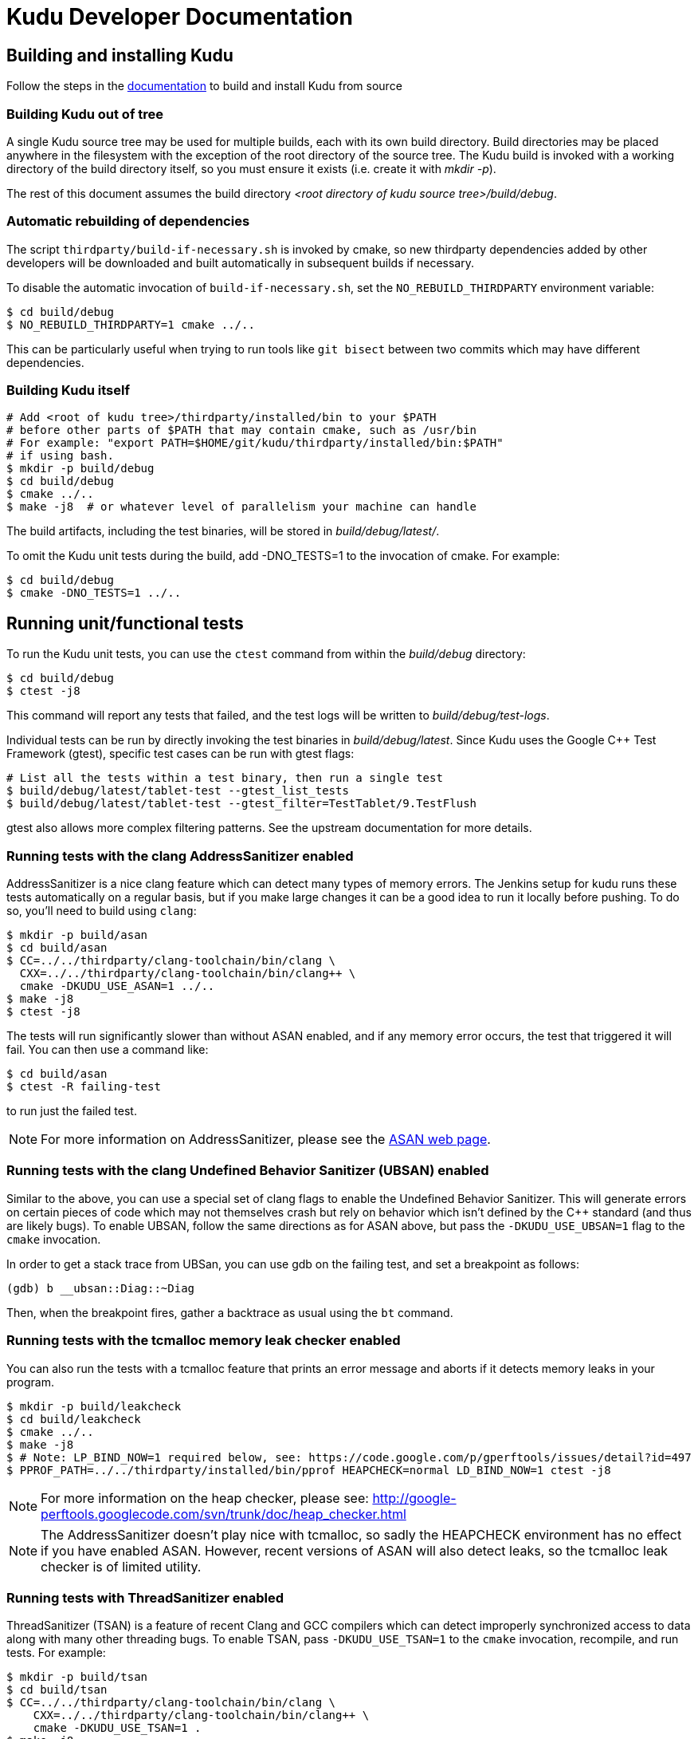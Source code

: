 // Licensed to the Apache Software Foundation (ASF) under one
// or more contributor license agreements.  See the NOTICE file
// distributed with this work for additional information
// regarding copyright ownership.  The ASF licenses this file
// to you under the Apache License, Version 2.0 (the
// "License"); you may not use this file except in compliance
// with the License.  You may obtain a copy of the License at
//
//   http://www.apache.org/licenses/LICENSE-2.0
//
// Unless required by applicable law or agreed to in writing,
// software distributed under the License is distributed on an
// "AS IS" BASIS, WITHOUT WARRANTIES OR CONDITIONS OF ANY
// KIND, either express or implied.  See the License for the
// specific language governing permissions and limitations
// under the License.
= Kudu Developer Documentation

== Building and installing Kudu

Follow the steps in the http://getkudu.io/docs/installation.html#_build_from_source[documentation]
to build and install Kudu from source

=== Building Kudu out of tree

A single Kudu source tree may be used for multiple builds, each with its
own build directory. Build directories may be placed anywhere in the
filesystem with the exception of the root directory of the source tree. The
Kudu build is invoked with a working directory of the build directory
itself, so you must ensure it exists (i.e. create it with _mkdir -p_).

The rest of this document assumes the build directory
_<root directory of kudu source tree>/build/debug_.

=== Automatic rebuilding of dependencies

The script `thirdparty/build-if-necessary.sh` is invoked by cmake, so
new thirdparty dependencies added by other developers will be downloaded
and built automatically in subsequent builds if necessary.

To disable the automatic invocation of `build-if-necessary.sh`, set the
`NO_REBUILD_THIRDPARTY` environment variable:

[source,bash]
----
$ cd build/debug
$ NO_REBUILD_THIRDPARTY=1 cmake ../..
----

This can be particularly useful when trying to run tools like `git bisect`
between two commits which may have different dependencies.


=== Building Kudu itself

[source,bash]
----
# Add <root of kudu tree>/thirdparty/installed/bin to your $PATH
# before other parts of $PATH that may contain cmake, such as /usr/bin
# For example: "export PATH=$HOME/git/kudu/thirdparty/installed/bin:$PATH"
# if using bash.
$ mkdir -p build/debug
$ cd build/debug
$ cmake ../..
$ make -j8  # or whatever level of parallelism your machine can handle
----

The build artifacts, including the test binaries, will be stored in
_build/debug/latest/_.

To omit the Kudu unit tests during the build, add -DNO_TESTS=1 to the
invocation of cmake. For example:

[source,bash]
----
$ cd build/debug
$ cmake -DNO_TESTS=1 ../..
----

== Running unit/functional tests

To run the Kudu unit tests, you can use the `ctest` command from within the
_build/debug_ directory:

[source,bash]
----
$ cd build/debug
$ ctest -j8
----

This command will report any tests that failed, and the test logs will be
written to _build/debug/test-logs_.

Individual tests can be run by directly invoking the test binaries in
_build/debug/latest_. Since Kudu uses the Google C++ Test Framework (gtest),
specific test cases can be run with gtest flags:

[source,bash]
----
# List all the tests within a test binary, then run a single test
$ build/debug/latest/tablet-test --gtest_list_tests
$ build/debug/latest/tablet-test --gtest_filter=TestTablet/9.TestFlush
----

gtest also allows more complex filtering patterns. See the upstream
documentation for more details.

=== Running tests with the clang AddressSanitizer enabled


AddressSanitizer is a nice clang feature which can detect many types of memory
errors. The Jenkins setup for kudu runs these tests automatically on a regular
basis, but if you make large changes it can be a good idea to run it locally
before pushing. To do so, you'll need to build using `clang`:

[source,bash]
----
$ mkdir -p build/asan
$ cd build/asan
$ CC=../../thirdparty/clang-toolchain/bin/clang \
  CXX=../../thirdparty/clang-toolchain/bin/clang++ \
  cmake -DKUDU_USE_ASAN=1 ../..
$ make -j8
$ ctest -j8
----

The tests will run significantly slower than without ASAN enabled, and if any
memory error occurs, the test that triggered it will fail. You can then use a
command like:


[source,bash]
----
$ cd build/asan
$ ctest -R failing-test
----

to run just the failed test.

NOTE: For more information on AddressSanitizer, please see the
http://clang.llvm.org/docs/AddressSanitizer.html[ASAN web page].

=== Running tests with the clang Undefined Behavior Sanitizer (UBSAN) enabled


Similar to the above, you can use a special set of clang flags to enable the Undefined
Behavior Sanitizer. This will generate errors on certain pieces of code which may
not themselves crash but rely on behavior which isn't defined by the C++ standard
(and thus are likely bugs). To enable UBSAN, follow the same directions as for
ASAN above, but pass the `-DKUDU_USE_UBSAN=1` flag to the `cmake` invocation.

In order to get a stack trace from UBSan, you can use gdb on the failing test, and
set a breakpoint as follows:

----
(gdb) b __ubsan::Diag::~Diag
----

Then, when the breakpoint fires, gather a backtrace as usual using the `bt` command.

=== Running tests with the tcmalloc memory leak checker enabled


You can also run the tests with a tcmalloc feature that prints an error message
and aborts if it detects memory leaks in your program.

[source,bash]
----
$ mkdir -p build/leakcheck
$ cd build/leakcheck
$ cmake ../..
$ make -j8
$ # Note: LP_BIND_NOW=1 required below, see: https://code.google.com/p/gperftools/issues/detail?id=497
$ PPROF_PATH=../../thirdparty/installed/bin/pprof HEAPCHECK=normal LD_BIND_NOW=1 ctest -j8
----

NOTE: For more information on the heap checker, please see:
  http://google-perftools.googlecode.com/svn/trunk/doc/heap_checker.html

NOTE: The AddressSanitizer doesn't play nice with tcmalloc, so sadly the
HEAPCHECK environment has no effect if you have enabled ASAN. However, recent
versions of ASAN will also detect leaks, so the tcmalloc leak checker is of
limited utility.

=== Running tests with ThreadSanitizer enabled

ThreadSanitizer (TSAN) is a feature of recent Clang and GCC compilers which can
detect improperly synchronized access to data along with many other threading
bugs. To enable TSAN, pass `-DKUDU_USE_TSAN=1` to the `cmake` invocation,
recompile, and run tests. For example:

[source,bash]
----
$ mkdir -p build/tsan
$ cd build/tsan
$ CC=../../thirdparty/clang-toolchain/bin/clang \
    CXX=../../thirdparty/clang-toolchain/bin/clang++ \
    cmake -DKUDU_USE_TSAN=1 .
$ make -j8
$ ctest -j8
----

. Enabling TSAN supressions while running tests
[NOTE]
====
Note that we rely on a list of runtime suppressions in _build-support/tsan-suppressions.txt_.
If you simply run a unit test like _build/tsan/latest/foo-test_, you won't get these suppressions.
Instead, use a command like:

[source,bash]
----
$ ctest -R foo-test
----

...and then view the logs in _build/tsan/test-logs/_

In order for all of the suppressions to work, you need libraries with debug
symbols installed, particularly for libstdc\+\+. On Ubuntu 13.10, the package
libstdc++6-4.8-dbg is needed for TSAN builds to pass. It's not a bad idea to
install debug symbol packages for libboost, libc, and cyrus-sasl as well.
====

TSAN may truncate a few lines of the stack trace when reporting where the error
is. This can be bewildering. It's documented for TSANv1 here:
http://code.google.com/p/data-race-test/wiki/ThreadSanitizerAlgorithm
It is not mentioned in the documentation for TSANv2, but has been observed.
In order to find out what is _really_ happening, set a breakpoint on the TSAN
report in GDB using the following incantation:

[source,bash]
----
$ gdb -ex 'set disable-randomization off' -ex 'b __tsan::PrintReport' ./some-test
----


=== Generating code coverage reports


In order to generate a code coverage report, you must build with gcc (not clang)
and use the following flags:

[source,bash]
----
$ mkdir -p build/coverage
$ cd build/coverage
$ cmake -DKUDU_GENERATE_COVERAGE=1 ../..
$ make -j4
$ ctest -j4
----

This will generate the code coverage files with extensions .gcno and .gcda. You can then
use a tool like `lcov` or `gcovr` to visualize the results. For example, using gcovr:

[source,bash]
----
$ mkdir cov_html
$ ./thirdparty/gcovr-3.0/scripts/gcovr -r src/
----

Or using `lcov` (which seems to produce better HTML output):

[source,bash]
----
$ lcov  --capture --directory src --output-file coverage.info
$ genhtml coverage.info --output-directory out
----

=== Running lint checks


Kudu uses cpplint.py from Google to enforce coding style guidelines. You can run the
lint checks via cmake using the `ilint` target:

[source,bash]
----
$ make ilint
----

This will scan any file which is dirty in your working tree, or changed since the last
gerrit-integrated upstream change in your git log. If you really want to do a full
scan of the source tree, you may use the `lint` target instead.

=== Building Kudu documentation

Kudu's documentation is written in asciidoc and lives in the _docs_ subdirectory.

To build the documentation (this is primarily useful if you would like to
inspect your changes before submitting them to Gerrit), use the `docs` target:

[source,bash]
----
$ make docs
----

This will invoke `docs/support/scripts/make_docs.sh`, which requires
`asciidoctor` to process the doc sources and produce the HTML documentation,
emitted to _build/docs_. This script requires `ruby` and `gem` to be installed
on the system path, and will attempt to install `asciidoctor` and other related
dependencies into `$HOME/.gems` using http://bundler.io/[bundler].

=== Updating the documentation on the Kudu web site

To update the documentation that is integrated into the Kudu web site,
including Javadoc documentation, you may run the following command:

[source,bash]
----
$ ./docs/support/script/make_site.sh
----

This script will use your local Git repository to check out a shallow clone of
the 'gh-pages' branch and use `make_docs.sh` to generate the HTML documentation
for the web site. It will also build the Javadoc documentation. These will be
placed inside the checked-out web site, along with a tarball containing only
the generated documentation (the _docs/_ and _apidocs/_ paths on the web site).
Everything can be found in the _build/site_ subdirectory.

You can proceed to commit the changes in the pages repository and send a code
review for your changes. In the future, this step may be automated whenever
changes are checked into the main Kudu repository.

== Improving build times

=== Caching build output

The kudu build is compatible with ccache. Simply install your distro's _ccache_ package,
prepend _/usr/lib/ccache_ to your `PATH`, and watch your object files get cached. Link
times won't be affected, but you will see a noticeable improvement in compilation
times. You may also want to increase the size of your cache using "ccache -M new_size".

=== Improving linker speed

One of the major time sinks in the Kudu build is linking. GNU ld is historically
quite slow at linking large C++ applications. The alternative linker `gold` is much
better at it. It's part of the `binutils` package in modern distros (try `binutils-gold`
in older ones). To enable it, simply repoint the _/usr/bin/ld_ symlink from `ld.bfd` to
`ld.gold`.

Note that gold doesn't handle weak symbol overrides properly (see
https://sourceware.org/bugzilla/show_bug.cgi?id=16979[this bug report] for details).
As such, it cannot be used with shared objects (see below) because it'll cause
tcmalloc's alternative malloc implementation to be ignored.

=== Building Kudu with dynamic linking

Kudu can be built into shared objects, which, when used with ccache, can result in a
dramatic build time improvement in the steady state. Even after a `make clean` in the build
tree, all object files can be served from ccache. By default, `debug` and `fastdebug` will
use dynamic linking, while other build types will use static linking. To enable
dynamic linking explicitly, run:

[source,bash]
----
$ cmake -DKUDU_LINK=dynamic ../..
----

Subsequent builds will create shared objects instead of archives and use them when
linking the kudu binaries and unit tests. The full range of options for `KUDU_LINK` are
`static`, `dynamic`, and `auto`. The default is `auto` and only the first letter
matters for the purpose of matching.

NOTE: Dynamic linking is incompatible with ASAN and static linking is incompatible
with TSAN.


== Developing Kudu in Eclipse

Eclipse can be used as an IDE for Kudu. To generate Eclipse project files, run:

[source,bash]
----
$ rm -rf CMakeCache.txt CMakeFiles/
$ cmake -G "Eclipse CDT4 - Unix Makefiles" -DCMAKE_CXX_COMPILER_ARG1=-std=c++11 ../..
----

It's critical that _CMakeCache.txt_ be removed prior to running the generator,
otherwise the extra Eclipse generator logic (the CMakeFindEclipseCDT4.make module)
won't run and standard system includes will be missing from the generated project.

Thanks to http://public.kitware.com/Bug/view.php?id=15102, the Eclipse generator
ignores the -std=c++11 definition and we must add it manually on the command line
via CMAKE_CXX_COMPILER_ARG1.

By default, the Eclipse CDT indexer will index everything under the _kudu/_
source tree. It tends to choke on certain complicated source files within
_thirdparty_. In CDT 8.7.0, the indexer will generate so many errors that it'll
exit early, causing many spurious syntax errors to be highlighted. In older
versions of CDT, it'll spin forever.

Either way, these complicated source files must be excluded from indexing. To do
this, right click on the project in the Project Explorer and select Properties. In
the dialog box, select "C/C++ Project Paths", select the Source tab, highlight
"Exclusion filter: (None)", and click "Edit...". In the new dialog box, click
"Add Multiple...". Select every subdirectory inside _thirdparty_ except _installed_
and _installed-deps_. Click OK all the way out and rebuild the project index by
right clicking the project in the Project Explorer and selecting Index --> Rebuild.

With this exclusion, the only false positives (shown as "red squigglies") that
CDT presents appear to be in atomicops functions (`NoBarrier_CompareAndSwap` for
example).

Another Eclipse annoyance stems from the "[Targets]" linked resource that Eclipse
generates for each unit test. These are probably used for building within Eclipse,
but one side effect is that nearly every source file appears in the indexer twice:
once via a target and once via the raw source file. To fix this, simply delete the
[Targets] linked resource via the Project Explorer. Doing this should have no effect
on writing code, though it may affect your ability to build from within Eclipse.
